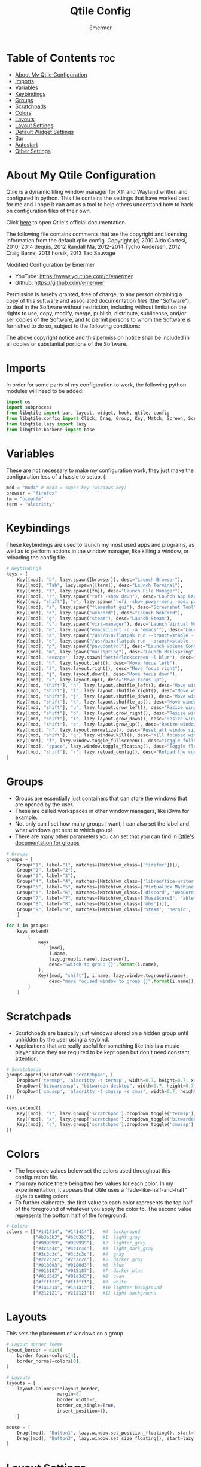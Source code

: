 #+TITLE: Qtile Config
#+AUTHOR: Emermer
#+PROPERTY: header-args :tangle config.py
#+auto_tangle: t
#+STARTUP: showeverything

* Table of Contents :toc:
- [[#about-my-qtile-configuration][About My Qtile Configuration]]
- [[#imports][Imports]]
- [[#variables][Variables]]
- [[#keybindings][Keybindings]]
- [[#groups][Groups]]
- [[#scratchpads][Scratchpads]]
- [[#colors][Colors]]
- [[#layouts][Layouts]]
- [[#layout-settings][Layout Settings]]
- [[#default-widget-settings][Default Widget Settings]]
- [[#bar][Bar]]
- [[#autostart][Autostart]]
- [[#other-settings][Other Settings]]

* About My Qtile Configuration

Qtile is a dynamic tiling window manager for X11 and Wayland written and configured in python.
This file contains the settings that have worked best for me and I hope it can act as a tool to
help others understand how to hack on configuration files of their own.

Click [[https://docs.qtile.org/][here]] to open Qtile's official documentation.

The following file contains comments that are the copyright and licensing
information from the default qtile config. Copyright (c) 2010 Aldo Cortesi,
2010, 2014 dequis, 2012 Randall Ma, 2012-2014 Tycho Andersen, 2012 Craig Barne,
2013 horsik, 2013 Tao Sauvage

Modified Configuration by Emermer
- YouTube: https://www.youtube.com/c/emermer
- Github: https://github.com/emermer

Permission is hereby granted, free of charge, to any person obtaining a copy
of this software and associated documentation files (the "Software"), to deal
in the Software without restriction, including without limitation the rights
to use, copy, modify, merge, publish, distribute, sublicense, and/or sell
copies of the Software, and to permit persons to whom the Software is
furnished to do so, subject to the following conditions:

The above copyright notice and this permission notice shall be included in
all copies or substantial portions of the Software.

* Imports
In order for some parts of my configuration to work, the following python modules will need to be added:

#+begin_src python
import os
import subprocess
from libqtile import bar, layout, widget, hook, qtile, config
from libqtile.config import Click, Drag, Group, Key, Match, Screen, ScratchPad, DropDown
from libqtile.lazy import lazy
from libqtile.backend import base
#+end_src

* Variables
These are not necessary to make my configuration work, they just make the configuration
less of a hassle to setup. (:

#+begin_src python
mod = "mod4" # mod4 = super key (windows key)
browser = "firefox"
fm = "pcmanfm"
term = "alacritty"
#+end_src


* Keybindings
These keybindings are used to launch my most used apps and programs, as well as to perform
actions in the window manager, like killing a window, or reloading the config file.

#+begin_src python
# Keybindings
keys = [
    Key([mod], "b", lazy.spawn([browser]), desc="Launch Browser"),
    Key([mod], "Tab", lazy.spawn([term]), desc="Launch Terminal"),
    Key([mod], "t", lazy.spawn([fm]), desc="Launch File Manager"),
    Key([mod], "r", lazy.spawn("rofi -show drun"), desc="Launch App Launcher"),
    Key([mod, "shift"], "e", lazy.spawn("rofi -show power-menu -modi power-menu:rofi-power-menu"), desc="Power Options"),
    Key([mod], "s", lazy.spawn("flameshot gui"), desc="Screenshot Tool"),
    Key([mod], "d", lazy.spawn("webcord"), desc="Launch WebCord"),
    Key([mod], "g", lazy.spawn("steam"), desc="Launch Steam"),
    Key([mod], "v", lazy.spawn("virt-manager"), desc="Launch Virtual Machine Manager"),
    Key([mod], "e", lazy.spawn("emacsclient -c -a 'emacs'"), desc="Launch the Emacs client"),
    Key([mod], "a", lazy.spawn("/usr/bin/flatpak run --branch=stable --arch=x86_64 --command=bottles --file-forwarding com.usebottles.bottles"), desc="Launch Bottles"),
    Key([mod], "o", lazy.spawn("/usr/bin/flatpak run --branch=stable --arch=x86_64 --command=obs com.obsproject.Studio"), desc="Launch OBS"),
    Key([mod], "p", lazy.spawn("pavucontrol"), desc="Launch Volume Controller"),
    Key([mod], "m", lazy.spawn("mailspring"), desc="Launch Mailspring"),
    Key([mod], "escape", lazy.spawn("betterlockscreen -l blur"), desc="Lock Screen"),
    Key([mod], "h", lazy.layout.left(), desc="Move focus left"),
    Key([mod], "l", lazy.layout.right(), desc="Move focus right"),
    Key([mod], "j", lazy.layout.down(), desc="Move focus down"),
    Key([mod], "k", lazy.layout.up(), desc="Move focus up"),
    Key([mod, "shift"], "h", lazy.layout.shuffle_left(), desc="Move window left"),
    Key([mod, "shift"], "l", lazy.layout.shuffle_right(), desc="Move window right"),
    Key([mod, "shift"], "j", lazy.layout.shuffle_down(), desc="Move window down"),
    Key([mod, "shift"], "k", lazy.layout.shuffle_up(), desc="Move window up"),
    Key([mod, "shift"], "u", lazy.layout.grow_left(), desc="Resize window left"),
    Key([mod, "shift"], "p", lazy.layout.grow_right(), desc="Resize window right"),
    Key([mod, "shift"], "i", lazy.layout.grow_down(), desc="Resize window down"),
    Key([mod, "shift"], "o", lazy.layout.grow_up(), desc="Resize window up"),
    Key([mod], "n", lazy.layout.normalize(), desc="Reset all window sizes"),
    Key([mod, "shift"], "q", lazy.window.kill(), desc="Kill focused window"),
    Key([mod], "f", lazy.window.toggle_fullscreen(), desc="Toggle fullscreen"),
    Key([mod], "space", lazy.window.toggle_floating(), desc="Toggle floating"),
    Key([mod, "shift"], "r", lazy.reload_config(), desc="Reload the config"),
]
#+end_src

* Groups
- Groups are essentially just containers that can store the windows that are opened by the user.
- These are called workspaces in other window managers, like i3wm for example.
- Not only can I set how many groups I want, I can also set the label and what windows get sent to which group!
- There are many other parameters you can set that you can find in [[https://docs.qtile.org/en/stable/manual/config/groups.html?highlight=groups#group][Qtile's documentation for groups]]

#+begin_src python
# Groups
groups = [
    Group("1", label="1", matches=[Match(wm_class=['firefox'])]),
    Group("2", label="2"),
    Group("3", label="3"),
    Group("4", label="4", matches=[Match(wm_class=['libreoffice-writer', 'libreoffice-draw', 'libreoffice-calc', 'libreoffice-impress', 'libreoffice-math'])]),
    Group("5", label="5", matches=[Match(wm_class=['VirtualBox Machine', 'VirtualBox Manager', 'Virt-manager'])]),
    Group("6", label="6", matches=[Match(wm_class=['discord', 'WebCord'])]),
    Group("7", label="7", matches=[Match(wm_class=['MuseScore3', 'ableton live 11 lite.exe'])]),
    Group("8", label="8", matches=[Match(wm_class=['obs'])]),
    Group("9", label="9", matches=[Match(wm_class=['Steam', 'heroic', 'Lutris', 'GeForce NOW', 'lunarclient', 'Gimp-2.10'])]),
    ]

for i in groups:
    keys.extend(
        [
            Key(
                [mod],
                i.name,
                lazy.group[i.name].toscreen(),
                desc="Switch to group {}".format(i.name),
            ),
            Key([mod, "shift"], i.name, lazy.window.togroup(i.name),
                desc="move focused window to group {}".format(i.name)),
        ]
    )

#+end_src

* Scratchpads
- Scratchpads are basically just windows stored on a hidden group until unhidden by the user using a keybind.
- Applications that are really useful for something like this is a music player since they are required to be
  kept open but don't need constant attention.

#+begin_src python
# Scratchpads
groups.append(ScratchPad('scratchpad', [
    DropDown('termsp', 'alacritty -t termsp', width=0.7, height=0.7, x=0.15, y=0.15, opacity=1),
    DropDown('bitwardensp', "bitwarden-desktop", width=0.7, height=0.7, x=0.15, y=0.15, opacity=1),
    DropDown('cmussp', 'alacritty -t cmussp -e cmus', width=0.7, height=0.7, x=0.15, y=0.15, opacity=1),
]))

keys.extend([
    Key([mod], "z", lazy.group['scratchpad'].dropdown_toggle('termsp'), desc="Show terminal scratchpad"),
    Key([mod], "x", lazy.group['scratchpad'].dropdown_toggle('bitwardensp'), desc="Show bitwarden scratchpad"),
    Key([mod], "c", lazy.group['scratchpad'].dropdown_toggle('cmussp'), desc="Show cmus scratchpad"),
])

#+end_src

* Colors
- The hex code values below set the colors used throughout this configuration file.
- You may notice there being two hex values for each color. In my experimentation, it appears that Qtile uses
  a "fade-like-half-and-half" style to setting colors.
- To further elaborate, the first value to each color represents the top half of the foreground of whatever you
  apply the color to. The second value represents the bottom half of the foreground.

#+begin_src python
# Colors
colors = [["#141414", "#141414"],   #0  background
          ["#b3b3b3", "#b3b3b3"],   #1  light_gray
          ["#999999", "#999999"],   #2  lighter_gray
          ["#4c4c4c", "#4c4c4c"],   #3  light_dark_gray
          ["#3c3c3c", "#3c3c3c"],   #4  gray
          ["#2c2c2c", "#2c2c2c"],   #5  darker_gray
          ["#0180d3", "#0180d3"],   #6  blue
          ["#015187", "#015187"],   #7  darker_blue
          ["#01d3d3", "#01d3d3"],   #8  cyan
          ["#ffffff", "#ffffff"],   #9  white
          ["#1a1a1a", "#1a1a1a"],   #10 lighter background
          ["#212121", "#212121"]]   #11 light background

#+end_src

* Layouts
This sets the placement of windows on a group.

#+begin_src python
# Layout Border Theme
layout_border = dict(
    border_focus=colors[4],
    border_normal=colors[0],
)

# Layouts
layouts = [
    layout.Columns(**layout_border,
                   margin=8,
                   border_width=2,
                   border_on_single=True,
                   insert_position=1),
    ]

mouse = [
    Drag([mod], "Button1", lazy.window.set_position_floating(), start=lazy.window.get_position()),
    Drag([mod], "Button3", lazy.window.set_size_floating(), start=lazy.window.get_size()),
]

#+end_src

* Layout Settings
There are so many layout settings that I had to seperate it from [[Layouts][Layouts]].

#+begin_src python
dgroups_key_binder = None
dgroups_app_rules = []  # type: list
follow_mouse_focus = True
bring_front_click = False
cursor_warp = False

floating_layout = layout.Floating(
        ,**layout_border,
    float_rules=[
        ,*layout.Floating.default_float_rules,
        Match(wm_class="confirmreset"),  # gitk
        Match(wm_class="makebranch"),  # gitk
        Match(wm_class="maketag"),  # gitk
        Match(wm_class="ssh-askpass"),  # ssh-askpass
        Match(title="branchdialog"),  # gitk
        Match(title="pinentry"),  # GPG key password entry
    ]
)


# Make picture in picture mode open with specific dimensions
to_position = config.Match(title="Picture-in-Picture")
@hook.subscribe.client_managed
def _(win: base.WindowType) -> None:
    if isinstance(win, base.Window):
        if win.match(to_position):
            win.cmd_set_position_floating(1960, 125)
            win.cmd_set_size_floating(1280, 720)

#+end_src

* Default Widget Settings
sets the default settings for the bar widgets.

#+begin_src python
widget_defaults = dict(
    font="JetBrainsMonoMedium NF",
    fontsize=13,
    padding=2,
    background=colors[0]
#+end_src


* Bar
- A bar, otherwise known as a panel, is, as the name suggests, a bar that displays system information.
- [[https://docs.qtile.org/en/latest/manual/ref/widgets.html][Qtile's built-in widgets]] can be set to the bar to display system information.


#+begin_src python
# Bar
)
screens = [
    Screen(
        top=bar.Bar([
            widget.Spacer(length=10
            ),
            widget.GroupBox(rounded=True,
                highlight_method="block",
                margin_x=1,
                margin_y=3,
                padding_x=8,
                padding_y=3,
                this_current_screen_border=colors[6],
                this_screen_border=colors[5],
                inactive=colors[3],
                other_current_screen_border=colors[6],
                other_screen_border=colors[5],
                disable_drag=True,
                fontsize=14,
                borderwidth=1,
                ),
                widget.Spacer(length=6
                ),
                widget.TaskList(border=colors[11],
                background=colors[0],
                icon_size=0,
                fontsize=14,
                highlight_method="block",
                padding_y=7,
                margin=-1,
                title_width_method = "uniform",
                rounded=False
                ),
                widget.Spacer(length=6
                ),
                widget.Systray(
                ),
                widget.Spacer(length=6
                ),
                widget.Cmus(play_color=colors[8],
                noplay_color=colors[1]
                ),
                widget.Spacer(length=6
                ),
                widget.TextBox('',
                font='Font Awesome 5 Free',
                fontsize=17
                ),
                widget.PulseVolume(
                ),
                widget.Spacer(length=6
                ),
                widget.TextBox(' ',
                font='Font Awesome 5 Free',
                fontsize=17,
                foreground=colors[6]
                ),
                widget.Spacer(length=-2
                ),
                widget.Memory(measure_mem='G',
                update_interval=2,
                format=' {MemUsed:.1f}{mm}'
                ),
                widget.Spacer(length=10
                ),
                widget.TextBox(' ',
                font='JetBrainsMono Nerd Font',
                fontsize=24,
                foreground=colors[6]
                ),
                widget.Spacer(length=-5,
                ),
                widget.CPU(format='{load_percent:.0f}%',
                update_interval=2
                ),
                widget.Spacer(length=10
                ),
                widget.TextBox('',
                font='Font Awesome 5 Free Solid',
                fontsize=17,
                foreground=colors[6]
                ),
                widget.Clock(format="%r %D"
                ),
                widget.Spacer(length=5
                ),
            ],
            size=30,
            ),
        ),
    Screen(
        top=bar.Bar([
            widget.Spacer(length=10
            ),
            widget.GroupBox(rounded=True,
                highlight_method="block",
                margin_x=1,
                margin_y=3,
                padding_x=8,
                padding_y=3,
                this_current_screen_border=colors[6],
                this_screen_border=colors[5],
                inactive=colors[3],
                other_current_screen_border=colors[6],
                other_screen_border=colors[5],
                disable_drag=True,
                fontsize=14,
                borderwidth=1,
                ),
                widget.Spacer(length=6
                ),
                widget.TaskList(border=colors[11],
                background=colors[0],
                icon_size=0,
                fontsize=14,
                highlight_method="block",
                padding_y=6,
                margin=-1,
                title_width_method = "uniform",
                rounded=False
                ),
                widget.Spacer(length=6
                ),
                widget.TextBox('',
                font='Font Awesome 5 Free Solid',
                fontsize=17,
                foreground=colors[6]
                ),
                widget.Clock(format="%r %D"
                ),
                widget.Spacer(length=5
                ),
            ],
            28),
        )
    ]

#+end_src

* Autostart
This starts my autostart script.

#+begin_src python
# Autostart
@hook.subscribe.startup_once
def autostart ():
    home = os.path.expanduser('~/.config/qtile/autostart.sh')
    subprocess.call([home])
#+end_src

* Other Settings
A few other Qtile settings.

#+begin_src python
# Other Settings
auto_fullscreen = True
focus_on_window_activation = "smart"
reconfigure_screens = True
auto_minimize = True
wl_input_rules = None
wmname = "Qtile"
#+end_src
